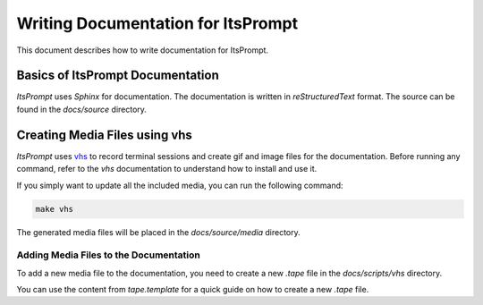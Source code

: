 Writing Documentation for ItsPrompt
===================================

This document describes how to write documentation for ItsPrompt.

Basics of ItsPrompt Documentation
---------------------------------

`ItsPrompt` uses `Sphinx` for documentation. The documentation is written in `reStructuredText` format. The source
can be found in the `docs/source` directory.

Creating Media Files using vhs
------------------------------

`ItsPrompt` uses `vhs <https://github.com/charmbracelet/vhs>`_ to record terminal sessions and create gif and image files
for the documentation. Before running any command, refer to the `vhs` documentation to understand how to install and use it.

If you simply want to update all the included media, you can run the following command:

.. code-block:: bash

    make vhs

The generated media files will be placed in the `docs/source/media` directory.

Adding Media Files to the Documentation
~~~~~~~~~~~~~~~~~~~~~~~~~~~~~~~~~~~~~~~

To add a new media file to the documentation, you need to create a new `.tape` file in the `docs/scripts/vhs` directory.

You can use the content from `tape.template` for a quick guide on how to create a new `.tape` file.
